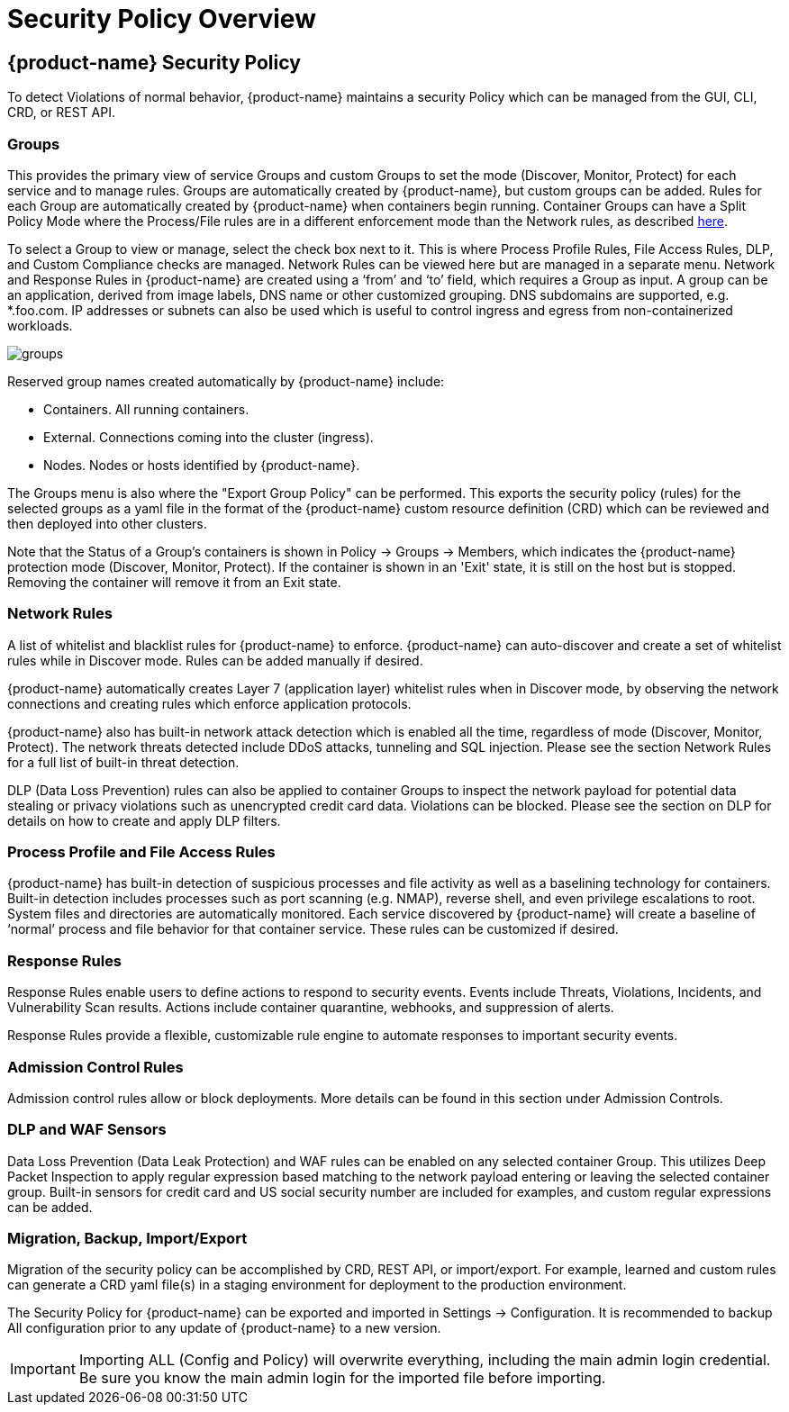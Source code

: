 = Security Policy Overview
:page-opendocs-origin: /05.policy/01.overview/01.overview.md
:page-opendocs-slug:  /policy/overview

== {product-name} Security Policy

To detect Violations of normal behavior, {product-name} maintains a security Policy which can be managed from the GUI, CLI, CRD, or REST API.

=== Groups

This provides the primary view of service Groups and custom Groups to set the mode (Discover, Monitor, Protect) for each service and to manage rules. Groups are automatically created by {product-name}, but custom groups can be added. Rules for each Group are automatically created by {product-name} when containers begin running. Container Groups can have a Split Policy Mode where the Process/File rules are in a different enforcement mode than the Network rules, as described xref:modes.adoc#_network_service_policy_mode[here].

To select a Group to view or manage, select the check box next to it. This is where Process Profile Rules, File Access Rules, DLP, and Custom Compliance checks are managed. Network Rules can be viewed here but are managed in a separate menu.
Network and Response Rules in {product-name} are created using a '`from`' and '`to`' field, which requires a Group as input. A group can be an application, derived from image labels, DNS name or other customized grouping. DNS subdomains are supported, e.g. *.foo.com. IP addresses or subnets can also be used which is useful to control ingress and egress from non-containerized workloads.

image:groups_node_demo.png[groups]

Reserved group names created automatically by {product-name} include:

* Containers. All running containers.
* External. Connections coming into the cluster (ingress).
* Nodes. Nodes or hosts identified by {product-name}.

The Groups menu is also where the "Export Group Policy" can be performed. This exports the security policy (rules) for the selected groups as a yaml file in the format of the {product-name} custom resource definition (CRD) which can be reviewed and then deployed into other clusters.

Note that the Status of a Group's containers is shown in Policy -> Groups -> Members, which indicates the {product-name} protection mode (Discover, Monitor, Protect). If the container is shown in an 'Exit' state, it is still on the host but is stopped. Removing the container will remove it from an Exit state.

=== Network Rules

A list of whitelist and blacklist rules for {product-name} to enforce. {product-name} can auto-discover and create a set of whitelist rules while in Discover mode. Rules can be added manually if desired.

{product-name} automatically creates Layer 7 (application layer) whitelist rules when in Discover mode, by observing the network connections and creating rules which enforce application protocols.

{product-name} also has built-in network attack detection which is enabled all the time, regardless of mode (Discover, Monitor, Protect). The network threats detected include DDoS attacks, tunneling and SQL injection. Please see the section Network Rules for a full list of built-in threat detection.

DLP (Data Loss Prevention) rules can also be applied to container Groups to inspect the network payload for potential data stealing or privacy violations such as unencrypted credit card data. Violations can be blocked. Please see the section on DLP for details on how to create and apply DLP filters.

=== Process Profile and File Access Rules

{product-name} has built-in detection of suspicious processes and file activity as well as a baselining technology for containers. Built-in detection includes processes such as port scanning (e.g. NMAP), reverse shell, and even privilege escalations to root. System files and directories are automatically monitored. Each service discovered by {product-name} will create a baseline of '`normal`' process and file behavior for that container service. These rules can be customized if desired.

=== Response Rules

Response Rules enable users to define actions to respond to security events. Events include Threats, Violations, Incidents, and Vulnerability Scan results. Actions include container quarantine, webhooks, and suppression of alerts.

Response Rules provide a flexible, customizable rule engine to automate responses to important security events.

=== Admission Control Rules

Admission control rules allow or block deployments. More details can be found in this section under Admission Controls.

=== DLP and WAF Sensors

Data Loss Prevention (Data Leak Protection) and WAF rules can be enabled on any selected container Group. This utilizes Deep Packet Inspection to apply regular expression based matching to the network payload entering or leaving the selected container group. Built-in sensors for credit card and US social security number are included for examples, and custom regular expressions can be added.

=== Migration, Backup, Import/Export

Migration of the security policy can be accomplished by CRD, REST API, or import/export. For example, learned and custom rules can generate a CRD yaml file(s) in a staging environment for deployment to the production environment.

The Security Policy for {product-name} can be exported and imported in Settings -> Configuration. It is recommended to backup All configuration prior to any update of {product-name} to a new version.

[IMPORTANT]
====
Importing ALL (Config and Policy) will overwrite everything, including the main admin login credential. Be sure you know the main admin login for the imported file before importing.
====
